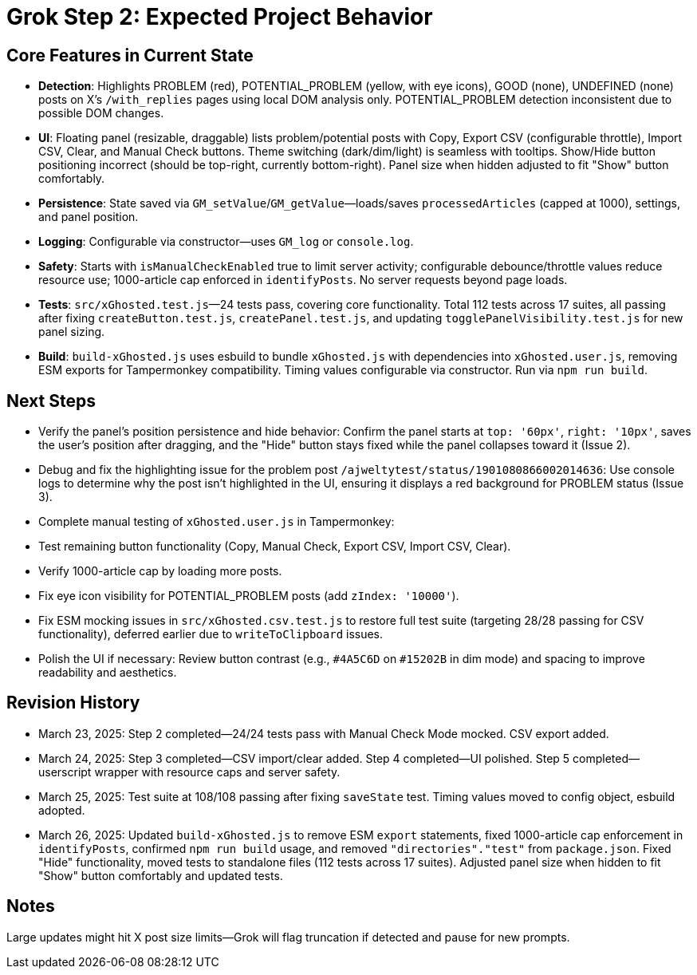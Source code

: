 = Grok Step 2: Expected Project Behavior
:revision-date: March 26, 2025

== Core Features in Current State
- *Detection*: Highlights PROBLEM (red), POTENTIAL_PROBLEM (yellow, with eye icons), GOOD (none), UNDEFINED (none) posts on X’s `/with_replies` pages using local DOM analysis only. POTENTIAL_PROBLEM detection inconsistent due to possible DOM changes.
- *UI*: Floating panel (resizable, draggable) lists problem/potential posts with Copy, Export CSV (configurable throttle), Import CSV, Clear, and Manual Check buttons. Theme switching (dark/dim/light) is seamless with tooltips. Show/Hide button positioning incorrect (should be top-right, currently bottom-right). Panel size when hidden adjusted to fit "Show" button comfortably.
- *Persistence*: State saved via `GM_setValue`/`GM_getValue`—loads/saves `processedArticles` (capped at 1000), settings, and panel position.
- *Logging*: Configurable via constructor—uses `GM_log` or `console.log`.
- *Safety*: Starts with `isManualCheckEnabled` true to limit server activity; configurable debounce/throttle values reduce resource use; 1000-article cap enforced in `identifyPosts`. No server requests beyond page loads.
- *Tests*: `src/xGhosted.test.js`—24 tests pass, covering core functionality. Total 112 tests across 17 suites, all passing after fixing `createButton.test.js`, `createPanel.test.js`, and updating `togglePanelVisibility.test.js` for new panel sizing.
- *Build*: `build-xGhosted.js` uses esbuild to bundle `xGhosted.js` with dependencies into `xGhosted.user.js`, removing ESM exports for Tampermonkey compatibility. Timing values configurable via constructor. Run via `npm run build`.

== Next Steps
- Verify the panel’s position persistence and hide behavior: Confirm the panel starts at `top: '60px'`, `right: '10px'`, saves the user’s position after dragging, and the "Hide" button stays fixed while the panel collapses toward it (Issue 2).
- Debug and fix the highlighting issue for the problem post `/ajweltytest/status/1901080866002014636`: Use console logs to determine why the post isn’t highlighted in the UI, ensuring it displays a red background for PROBLEM status (Issue 3).
- Complete manual testing of `xGhosted.user.js` in Tampermonkey:
  - Test remaining button functionality (Copy, Manual Check, Export CSV, Import CSV, Clear).
  - Verify 1000-article cap by loading more posts.
  - Fix eye icon visibility for POTENTIAL_PROBLEM posts (add `zIndex: '10000'`).
- Fix ESM mocking issues in `src/xGhosted.csv.test.js` to restore full test suite (targeting 28/28 passing for CSV functionality), deferred earlier due to `writeToClipboard` issues.
- Polish the UI if necessary: Review button contrast (e.g., `#4A5C6D` on `#15202B` in dim mode) and spacing to improve readability and aesthetics.

== Revision History
- March 23, 2025: Step 2 completed—24/24 tests pass with Manual Check Mode mocked. CSV export added.
- March 24, 2025: Step 3 completed—CSV import/clear added. Step 4 completed—UI polished. Step 5 completed—userscript wrapper with resource caps and server safety.
- March 25, 2025: Test suite at 108/108 passing after fixing `saveState` test. Timing values moved to config object, esbuild adopted.
- March 26, 2025: Updated `build-xGhosted.js` to remove ESM `export` statements, fixed 1000-article cap enforcement in `identifyPosts`, confirmed `npm run build` usage, and removed `"directories"."test"` from `package.json`. Fixed "Hide" functionality, moved tests to standalone files (112 tests across 17 suites). Adjusted panel size when hidden to fit "Show" button comfortably and updated tests.

== Notes
Large updates might hit X post size limits—Grok will flag truncation if detected and pause for new prompts.